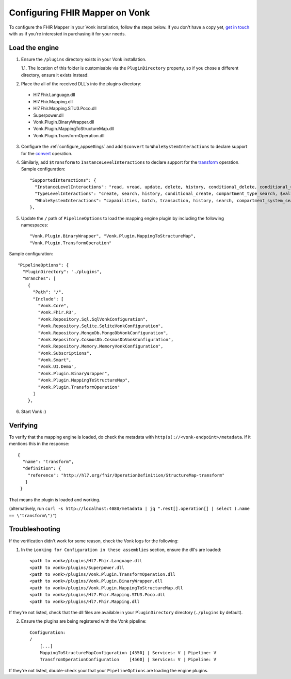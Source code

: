 .. _configure_mapping_engine:

Configuring FHIR Mapper on Vonk
======================================

To configure the FHIR Mapper in your Vonk installation, follow the steps below. If you don't have a copy yet, `get in touch <https://fire.ly/contact/>`_ with us if you're interested in purchasing it for your needs.

Load the engine
~~~~~~~~~~~~~~~

1. Ensure the ``/plugins`` directory exists in your Vonk installation.

   1.1. The location of this folder is customisable via the ``PluginDirectory`` property, so if you chose a different directory, ensure it exists instead.

2. Place the all of the received DLL's into the plugins directory:

  - Hl7.Fhir.Language.dll
  - Hl7.Fhir.Mapping.dll
  - Hl7.Fhir.Mapping.STU3.Poco.dll
  - Superpower.dll
  - Vonk.Plugin.BinaryWrapper.dll
  - Vonk.Plugin.MappingToStructureMap.dll
  - Vonk.Plugin.TransformOperation.dll

3. Configure the :ref:`configure_appsettings` and add ``$convert`` to ``WholeSystemInteractions`` to declare support for the `convert <http://hl7.org/fhir/resource-operation-convert.html>`_ operation.

4. Similarly, add ``$transform`` to ``InstanceLevelInteractions`` to declare support for the `transform <http://hl7.org/fhir/structuremap-operation-transform.html>`_ operation. Sample configuration: ::

    "SupportedInteractions": {
      "InstanceLevelInteractions": "read, vread, update, delete, history, conditional_delete, conditional_update, $validate, $validate-code, $expand, $compose, $meta, $meta-add, $transform",
      "TypeLevelInteractions": "create, search, history, conditional_create, compartment_type_search, $validate, $snapshot, $validate-code, $expand, $lookup, $compose",
      "WholeSystemInteractions": "capabilities, batch, transaction, history, search, compartment_system_search, $validate, $convert"
    },

5. Update the ``/`` path of ``PipelineOptions`` to load the mapping engine plugin by including the following namespaces: ::

    "Vonk.Plugin.BinaryWrapper", "Vonk.Plugin.MappingToStructureMap", 
    "Vonk.Plugin.TransformOperation"

Sample configuration: ::

    "PipelineOptions": {
      "PluginDirectory": "./plugins",
      "Branches": [
        {
          "Path": "/",
          "Include": [
            "Vonk.Core",
            "Vonk.Fhir.R3",
            "Vonk.Repository.Sql.SqlVonkConfiguration",
            "Vonk.Repository.Sqlite.SqliteVonkConfiguration",
            "Vonk.Repository.MongoDb.MongoDbVonkConfiguration",
            "Vonk.Repository.CosmosDb.CosmosDbVonkConfiguration",
            "Vonk.Repository.Memory.MemoryVonkConfiguration",
            "Vonk.Subscriptions",
            "Vonk.Smart",
            "Vonk.UI.Demo",
            "Vonk.Plugin.BinaryWrapper",
            "Vonk.Plugin.MappingToStructureMap",
            "Vonk.Plugin.TransformOperation"
          ]
        },

6. Start Vonk :)

Verifying
~~~~~~~~~

To verify that the mapping engine is loaded, do check the metadata with ``http(s)://<vonk-endpoint>/metadata``. If it mentions this in the response: ::

 {
   "name": "transform",
   "definition": {
     "reference": "http://hl7.org/fhir/OperationDefinition/StructureMap-transform"
    }
  }

That means the plugin is loaded and working.

(alternatively, run ``curl -s http://localhost:4080/metadata | jq ".rest[].operation[] | select (.name == \"transform\")"``)

Troubleshooting
~~~~~~~~~~~~~~~

If the verification didn't work for some reason, check the Vonk logs for the following:

1. In the ``Looking for Configuration in these assemblies`` section, ensure the dll's are loaded: ::

    <path to vonk>/plugins/Hl7.Fhir.Language.dll
    <path to vonk>/plugins/Superpower.dll
    <path to vonk>/plugins/Vonk.Plugin.TransformOperation.dll
    <path to vonk>/plugins/Vonk.Plugin.BinaryWrapper.dll
    <path to vonk>/plugins/Vonk.Plugin.MappingToStructureMap.dll
    <path to vonk>/plugins/Hl7.Fhir.Mapping.STU3.Poco.dll
    <path to vonk>/plugins/Hl7.Fhir.Mapping.dll

If they're not listed, check that the dll files are available in your ``PluginDirectory`` directory (``./plugins`` by default). 
    
2. Ensure the plugins are being registered with the Vonk pipeline: ::

    Configuration:
    /
        [...]
        MappingToStructureMapConfiguration [4550] | Services: V | Pipeline: V
        TransfromOperationConfiguration    [4560] | Services: V | Pipeline: V

If they're not listed, double-check your that your ``PipelineOptions`` are loading the engine plugins.
